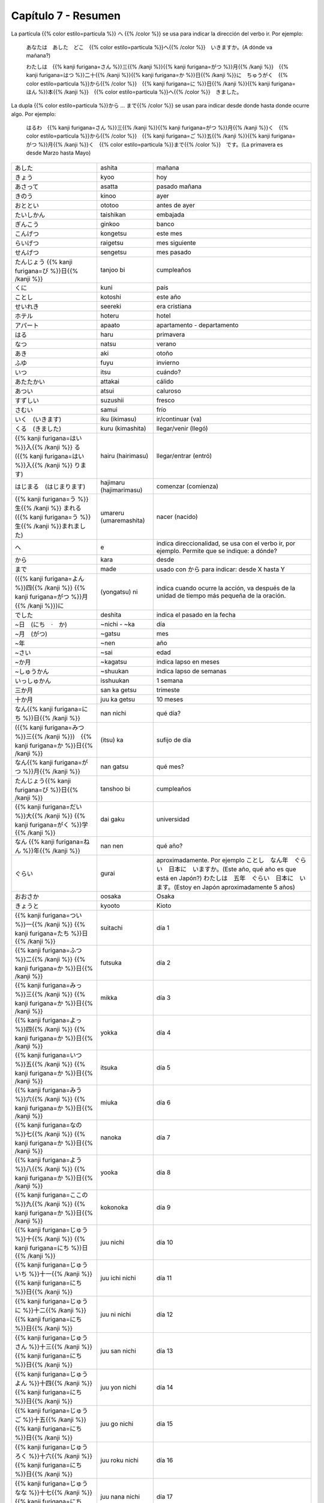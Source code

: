 .. title: Capítulo 7
.. slug: capitulo-7
.. date: 2017-01-01 20:41:03 UTC-03:00
.. tags: japones, NihongoShojo
.. category: idiomas
.. link:
.. description: Resumen capítulo 7 del libro Nohongo Shojo
.. type: text

.. role:: raw-html(raw)
   :format: html

====================
Capítulo 7 - Resumen
====================

La partícula {{% color estilo=particula %}} へ {{% /color %}} se usa para indicar la dirección del verbo ir. Por ejemplo:

	あなたは　あした　どこ　{{% color estilo=particula %}}へ{{% /color %}}　いきますか。(A dónde va mañana?)

	わたしは　{{% kanji furigana=さん %}}三{{% /kanji %}}{{% kanji furigana=がつ %}}月{{% /kanji %}}　{{% kanji furigana=はつ %}}二十{{% /kanji %}}{{% kanji furigana=か %}}日{{% /kanji %}}に　ちゅうがく　{{% color estilo=particula %}}から{{% /color %}}　{{% kanji furigana=に %}}日{{% /kanji %}}{{% kanji furigana=ほん %}}本{{% /kanji %}}　{{% color estilo=particula %}}へ{{% /color %}}　きました。

La dupla {{% color estilo=particula %}}から ... まで{{% /color %}} se usan para indicar desde donde hasta donde ocurre algo. Por ejemplo:

	はるわ　{{% kanji furigana=さん %}}三{{% /kanji %}}{{% kanji furigana=がつ %}}月{{% /kanji %}}く　{{% color estilo=particula %}}から{{% /color %}}　{{% kanji furigana=ご %}}五{{% /kanji %}}{{% kanji furigana=がつ %}}月{{% /kanji %}}く　{{% color estilo=particula %}}まで{{% /color %}}　です。(La primavera es desde Marzo hasta Mayo)

+---------------------------+-------------------------+------------------------------+
| |ashita|                  | ashita                  | mañana                       |
+---------------------------+-------------------------+------------------------------+
| |kyoo|                    | kyoo                    | hoy                          |
+---------------------------+-------------------------+------------------------------+
| |asatta|                  | asatta                  | pasado mañana                |
+---------------------------+-------------------------+------------------------------+
| |kinoo|                   | kinoo                   | ayer                         |
+---------------------------+-------------------------+------------------------------+
| |ototoo|                  | ototoo                  | antes de ayer                |
+---------------------------+-------------------------+------------------------------+
| |taishikan|               | taishikan               | embajada                     |
+---------------------------+-------------------------+------------------------------+
| |ginkoo|                  | ginkoo                  | banco                        |
+---------------------------+-------------------------+------------------------------+
| |kongetsu|                | kongetsu                | este mes                     |
+---------------------------+-------------------------+------------------------------+
| |raigetsu|                | raigetsu                | mes siguiente                |
+---------------------------+-------------------------+------------------------------+
| |sengetsu|                | sengetsu                | mes pasado                   |
+---------------------------+-------------------------+------------------------------+
| |tanjoo_bi|               | tanjoo bi               | cumpleaños                   |
+---------------------------+-------------------------+------------------------------+
| |kuni|                    | kuni                    | país                         |
+---------------------------+-------------------------+------------------------------+
| |kotoshi|                 | kotoshi                 | este año                     |
+---------------------------+-------------------------+------------------------------+
| |seereki|                 | seereki                 | era cristiana                |
+---------------------------+-------------------------+------------------------------+
| |hoteru|                  | hoteru                  | hotel                        |
+---------------------------+-------------------------+------------------------------+
| |apaato|                  | apaato                  | apartamento - departamento   |
+---------------------------+-------------------------+------------------------------+
| |haru|                    | haru                    | primavera                    |
+---------------------------+-------------------------+------------------------------+
| |natsu|                   | natsu                   | verano                       |
+---------------------------+-------------------------+------------------------------+
| |aki|                     | aki                     | otoño                        |
+---------------------------+-------------------------+------------------------------+
| |fuyu|                    | fuyu                    | invierno                     |
+---------------------------+-------------------------+------------------------------+
| |itsu|                    | itsu                    | cuándo?                      |
+---------------------------+-------------------------+------------------------------+
| |attakai|                 | attakai                 | cálido                       |
+---------------------------+-------------------------+------------------------------+
| |atsui|                   | atsui                   | caluroso                     |
+---------------------------+-------------------------+------------------------------+
| |suzushii|                | suzushii                | fresco                       |
+---------------------------+-------------------------+------------------------------+
| |samui|                   | samui                   | frío                         |
+---------------------------+-------------------------+------------------------------+
| |iku_(ikimasu)|           | iku (ikimasu)           | ir/continuar (va)            |
+---------------------------+-------------------------+------------------------------+
| |kuru_(kimashita)|        | kuru (kimashita)        | llegar/venir (llegó)         |
+---------------------------+-------------------------+------------------------------+
| |hairu_(hairimasu)|       | hairu (hairimasu)       | llegar/entrar (entró)        |
+---------------------------+-------------------------+------------------------------+
| |hajimaru_(hajimarimasu)| | hajimaru (hajimarimasu) | comenzar (comienza)          |
+---------------------------+-------------------------+------------------------------+
| |umareru_(umaremashita)|  | umareru (umaremashita)  | nacer (nacido)               |
+---------------------------+-------------------------+------------------------------+
| |e|                       | e                       | indica direccionalidad, se   |
|                           |                         | usa con el verbo ir, por     |
|                           |                         | ejemplo. Permite que se      |
|                           |                         | indique: a dónde?            |
+---------------------------+-------------------------+------------------------------+
| |kara|                    | kara                    | desde                        |
+---------------------------+-------------------------+------------------------------+
| |made|                    | made                    | usado con |kara| para        |
|                           |                         | indicar: desde X hasta Y     |
+---------------------------+-------------------------+------------------------------+
| |(yongatsu)_ni|           | (yongatsu) ni           | indica cuando ocurre la      |
|                           |                         | acción, va después de la     |
|                           |                         | unidad de tiempo más pequeña |
|                           |                         | de la oración.               |
+---------------------------+-------------------------+------------------------------+
| |deshita|                 | deshita                 | indica el pasado en la fecha |
+---------------------------+-------------------------+------------------------------+
| |~nichi_-_~ka|            | ~nichi - ~ka            | día                          |
+---------------------------+-------------------------+------------------------------+
| |~gatsu|                  | ~gatsu                  | mes                          |
+---------------------------+-------------------------+------------------------------+
| |~nen|                    | ~nen                    | año                          |
+---------------------------+-------------------------+------------------------------+
| |~sai|                    | ~sai                    | edad                         |
+---------------------------+-------------------------+------------------------------+
| |~kagatsu|                | ~kagatsu                | indica lapso en meses        |
+---------------------------+-------------------------+------------------------------+
| |~shuukan|                | ~shuukan                | indica lapso de semanas      |
+---------------------------+-------------------------+------------------------------+
| |isshuukan|               | isshuukan               | 1 semana                     |
+---------------------------+-------------------------+------------------------------+
| |san_ka_getsu|            | san ka getsu            | trimeste                     |
+---------------------------+-------------------------+------------------------------+
| |juu_ka_getsu|            | juu ka getsu            | 10 meses                     |
+---------------------------+-------------------------+------------------------------+
| |nan_nichi|               | nan nichi               | qué día?                     |
+---------------------------+-------------------------+------------------------------+
| |(itsu)_ka|               | (itsu) ka               | sufijo de día                |
+---------------------------+-------------------------+------------------------------+
| |nan_gatsu|               | nan gatsu               | qué mes?                     |
+---------------------------+-------------------------+------------------------------+
| |tanshoo_bi|              | tanshoo bi              | cumpleaños                   |
+---------------------------+-------------------------+------------------------------+
| |dai_gaku|                | dai gaku                | universidad                  |
+---------------------------+-------------------------+------------------------------+
| |nan_nen|                 | nan nen                 | qué año?                     |
+---------------------------+-------------------------+------------------------------+
| |gurai|                   | gurai                   | aproximadamente. Por ejemplo |
|                           |                         | |ejemplo_gurai|              |
|                           |                         | |ejemplo_gurai_2|            |
+---------------------------+-------------------------+------------------------------+
| |osaka|                   | oosaka                  | Osaka                        |
+---------------------------+-------------------------+------------------------------+
| |kyooto|                  | kyooto                  | Kioto                        |
+---------------------------+-------------------------+------------------------------+
| |suitachi|                | suitachi                | día 1                        |
+---------------------------+-------------------------+------------------------------+
| |futsuka|                 | futsuka                 | día 2                        |
+---------------------------+-------------------------+------------------------------+
| |mikka|                   | mikka                   | día 3                        |
+---------------------------+-------------------------+------------------------------+
| |yokka|                   | yokka                   | día 4                        |
+---------------------------+-------------------------+------------------------------+
| |itsuka|                  | itsuka                  | día 5                        |
+---------------------------+-------------------------+------------------------------+
| |miuka|                   | miuka                   | día 6                        |
+---------------------------+-------------------------+------------------------------+
| |nanoka|                  | nanoka                  | día 7                        |
+---------------------------+-------------------------+------------------------------+
| |yooka|                   | yooka                   | día 8                        |
+---------------------------+-------------------------+------------------------------+
| |kokonoka|                | kokonoka                | día 9                        |
+---------------------------+-------------------------+------------------------------+
| |juu_nichi|               | juu nichi               | día 10                       |
+---------------------------+-------------------------+------------------------------+
| |juu_ichi_nichi|          | juu ichi nichi          | día 11                       |
+---------------------------+-------------------------+------------------------------+
| |juu_ni_nichi|            | juu ni nichi            | día 12                       |
+---------------------------+-------------------------+------------------------------+
| |juu_san_nichi|           | juu san nichi           | día 13                       |
+---------------------------+-------------------------+------------------------------+
| |juu_yon_nichi|           | juu yon nichi           | día 14                       |
+---------------------------+-------------------------+------------------------------+
| |juu_go_nichi|            | juu go nichi            | día 15                       |
+---------------------------+-------------------------+------------------------------+
| |juu_roku_nichi|          | juu roku nichi          | día 16                       |
+---------------------------+-------------------------+------------------------------+
| |juu_nana_nichi|          | juu nana nichi          | día 17                       |
+---------------------------+-------------------------+------------------------------+
| |juu_hachi_nichi|         | juu hachi nichi         | día 18                       |
+---------------------------+-------------------------+------------------------------+
| |juu_kyuu_nichi|          | juu kyuu nichi          | día 19                       |
+---------------------------+-------------------------+------------------------------+
| |hatsuka|                 | hatsuka                 | día 20                       |
+---------------------------+-------------------------+------------------------------+
| |ni_juu_ichi_nichi|       | ni juu ichi nichi       | día 21                       |
+---------------------------+-------------------------+------------------------------+
| |ni_juu_ni_nichi|         | ni juu ni nichi         | día 22                       |
+---------------------------+-------------------------+------------------------------+
| |ni_juu_san_nichi|        | ni juu san nichi        | día 23                       |
+---------------------------+-------------------------+------------------------------+
| |ni_juu_yokka|            | ni juu yokka            | día 24                       |
+---------------------------+-------------------------+------------------------------+
| |ni_juu_go_nichi|         | ni juu go nichi         | día 25                       |
+---------------------------+-------------------------+------------------------------+
| |ni_juu_roku_nichi|       | ni juu roku nichi       | día 26                       |
+---------------------------+-------------------------+------------------------------+
| |ni_juu_nana_nichi|       | ni juu nana nichi       | día 27                       |
+---------------------------+-------------------------+------------------------------+
| |ni_juu_hachi_nichi|      | ni juu hachi nichi      | día 28                       |
+---------------------------+-------------------------+------------------------------+
| |ni_juu_kyuu_nichi|       | ni juu kyuu nichi       | día 29                       |
+---------------------------+-------------------------+------------------------------+
| |san_juu_nichi|           | san juu nichi           | día 30                       |
+---------------------------+-------------------------+------------------------------+
| |san_juu_ichi_nichi|      | san juu ichi nichi      | día 31                       |
+---------------------------+-------------------------+------------------------------+
| |ichi_gatsu|              | ichi gatsu              | enero                        |
+---------------------------+-------------------------+------------------------------+
| |ni_gatsu|                | ni gatsu                | febrero                      |
+---------------------------+-------------------------+------------------------------+
| |san_gatsu|               | san gatsu               | marzo                        |
+---------------------------+-------------------------+------------------------------+
| |shi_gatsu|               | shi gatsu               | abril                        |
+---------------------------+-------------------------+------------------------------+
| |go_gatsu|                | go gatsu                | mayo                         |
+---------------------------+-------------------------+------------------------------+
| |roku_gatsu|              | roku gatsu              | junio                        |
+---------------------------+-------------------------+------------------------------+
| |nana_gatsu|              | nana gatsu              | julio                        |
+---------------------------+-------------------------+------------------------------+
| |hachi_gatsu|             | hachi gatsu             | agosto                       |
+---------------------------+-------------------------+------------------------------+
| |ku_gatsu|                | ku gatsu                | septiembre                   |
+---------------------------+-------------------------+------------------------------+
| |juu_gatsu|               | juu gatsu               | octubre                      |
+---------------------------+-------------------------+------------------------------+
| |juu_ichi_gatsu|          | juu ichi gatsu          | noviembre                    |
+---------------------------+-------------------------+------------------------------+
| |juu_ni_gatsu|            | juu ni gatsu            | diciembre                    |
+---------------------------+-------------------------+------------------------------+

.. |ashita| replace:: あした
.. |kyoo| replace:: きょう
.. |asatta| replace:: あさって
.. |kinoo| replace:: きのう
.. |ototoo| replace:: おととい
.. |taishikan| replace:: たいしかん
.. |ginkoo| replace:: ぎんこう
.. |kongetsu| replace:: こんげつ
.. |raigetsu| replace:: らいげつ
.. |sengetsu| replace:: せんげつ
.. |tanjoo_bi| replace:: たんじょう {{% kanji furigana=び %}}日{{% /kanji %}}
.. |kuni| replace:: くに
.. |kotoshi| replace:: ことし
.. |seereki| replace:: せいれき
.. |hoteru| replace:: ホテル
.. |apaato| replace:: アパート
.. |haru| replace:: はる
.. |natsu| replace:: なつ
.. |aki| replace:: あき
.. |fuyu| replace:: ふゆ
.. |itsu| replace:: いつ
.. |attakai| replace:: あたたかい
.. |atsui| replace:: あつい
.. |suzushii| replace:: すずしい
.. |samui| replace:: さむい
.. |iku_(ikimasu)| replace:: いく　(いきます)
.. |kuru_(kimashita)| replace:: くる　(きました)
.. |hairu_(hairimasu)| replace:: {{% kanji furigana=はい %}}入{{% /kanji %}} る　({{% kanji furigana=はい %}}入{{% /kanji %}} ります)
.. |hajimaru_(hajimarimasu)| replace:: はじまる　(はじまります)
.. |umareru_(umaremashita)| replace:: {{% kanji furigana=う %}}生{{% /kanji %}} まれる　({{% kanji furigana=う %}}生{{% /kanji %}}まれました)
.. |e| replace:: へ
.. |kara| replace:: から
.. |(yongatsu)_ni| replace:: ({{% kanji furigana=よん %}}四{{% /kanji %}} {{% kanji furigana=がつ %}}月{{% /kanji %}})に
.. |made| replace:: まで
.. |deshita| replace:: でした
.. |~nichi_-_~ka| replace:: ~日　(にち　·　か)
.. |~gatsu| replace:: ~月　(がつ)
.. |~nen| replace:: ~年
.. |~sai| replace:: ~さい
.. |~kagatsu| replace:: ~か月
.. |~shuukan| replace:: ~しゅうかん
.. |nan_nichi| replace:: なん{{% kanji furigana=にち %}}日{{% /kanji %}}
.. |(itsu)_ka| replace:: ({{% kanji furigana=みつ %}}三{{% /kanji %}})　{{% kanji furigana=か %}}日{{% /kanji %}}
.. |nan_gatsu| replace:: なん{{% kanji furigana=がつ %}}月{{% /kanji %}}
.. |tanshoo_bi| replace:: たんじょう{{% kanji furigana=び %}}日{{% /kanji %}}
.. |dai_gaku| replace:: {{% kanji furigana=だい %}}大{{% /kanji %}} {{% kanji furigana=がく %}}学{{% /kanji %}}
.. |nan_nen| replace:: なん {{% kanji furigana=ねん %}}年{{% /kanji %}}
.. |suitachi| replace:: {{% kanji furigana=つい %}}一{{% /kanji %}} {{% kanji furigana=たち %}}日{{% /kanji %}}
.. |futsuka| replace:: {{% kanji furigana=ふつ %}}二{{% /kanji %}} {{% kanji furigana=か %}}日{{% /kanji %}}
.. |mikka| replace:: {{% kanji furigana=みっ %}}三{{% /kanji %}} {{% kanji furigana=か %}}日{{% /kanji %}}
.. |yokka| replace:: {{% kanji furigana=よっ %}}四{{% /kanji %}} {{% kanji furigana=か %}}日{{% /kanji %}}
.. |itsuka| replace:: {{% kanji furigana=いつ %}}五{{% /kanji %}} {{% kanji furigana=か %}}日{{% /kanji %}}
.. |miuka| replace:: {{% kanji furigana=みう %}}六{{% /kanji %}} {{% kanji furigana=か %}}日{{% /kanji %}}
.. |nanoka| replace:: {{% kanji furigana=なの %}}七{{% /kanji %}} {{% kanji furigana=か %}}日{{% /kanji %}}
.. |yooka| replace:: {{% kanji furigana=よう %}}八{{% /kanji %}} {{% kanji furigana=か %}}日{{% /kanji %}}
.. |kokonoka| replace:: {{% kanji furigana=ここの %}}九{{% /kanji %}} {{% kanji furigana=か %}}日{{% /kanji %}}
.. |juu_nichi| replace:: {{% kanji furigana=じゅう %}}十{{% /kanji %}} {{% kanji furigana=にち %}}日{{% /kanji %}}
.. |juu_ichi_nichi| replace:: {{% kanji furigana=じゅういち %}}十一{{% /kanji %}} {{% kanji furigana=にち %}}日{{% /kanji %}}
.. |juu_ni_nichi| replace:: {{% kanji furigana=じゅうに %}}十二{{% /kanji %}} {{% kanji furigana=にち %}}日{{% /kanji %}}
.. |juu_san_nichi| replace:: {{% kanji furigana=じゅうさん %}}十三{{% /kanji %}} {{% kanji furigana=にち %}}日{{% /kanji %}}
.. |juu_yon_nichi| replace:: {{% kanji furigana=じゅうよん %}}十四{{% /kanji %}} {{% kanji furigana=にち %}}日{{% /kanji %}}
.. |juu_go_nichi| replace:: {{% kanji furigana=じゅうご %}}十五{{% /kanji %}} {{% kanji furigana=にち %}}日{{% /kanji %}}
.. |juu_roku_nichi| replace:: {{% kanji furigana=じゅうろく %}}十六{{% /kanji %}} {{% kanji furigana=にち %}}日{{% /kanji %}}
.. |juu_nana_nichi| replace:: {{% kanji furigana=じゅうなな %}}十七{{% /kanji %}} {{% kanji furigana=にち %}}日{{% /kanji %}}
.. |juu_hachi_nichi| replace:: {{% kanji furigana=じゅうはち %}}十八{{% /kanji %}} {{% kanji furigana=にち %}}日{{% /kanji %}}
.. |juu_kyuu_nichi| replace:: {{% kanji furigana=じゅうきゅう %}}十九{{% /kanji %}} {{% kanji furigana=にち %}}日{{% /kanji %}}
.. |hatsuka| replace:: {{% kanji furigana=はつ %}}二十{{% /kanji %}} {{% kanji furigana=か %}}日{{% /kanji %}}
.. |ni_juu_ichi_nichi| replace:: {{% kanji furigana=にじゅういち %}}二十一{{% /kanji %}} {{% kanji furigana=にち %}}日{{% /kanji %}}
.. |ni_juu_ni_nichi| replace:: {{% kanji furigana=にじゅうに %}}二十二{{% /kanji %}} {{% kanji furigana=にち %}}日{{% /kanji %}}
.. |ni_juu_san_nichi| replace:: {{% kanji furigana=にじゅうさん %}}二十三{{% /kanji %}} {{% kanji furigana=にち %}}日{{% /kanji %}}
.. |ni_juu_yokka| replace:: {{% kanji furigana=にじゅうよっ %}}二十四{{% /kanji %}} {{% kanji furigana=か %}}日{{% /kanji %}}
.. |ni_juu_go_nichi| replace:: {{% kanji furigana=にじゅうご %}}二十五{{% /kanji %}} {{% kanji furigana=にち %}}日{{% /kanji %}}
.. |ni_juu_roku_nichi| replace:: {{% kanji furigana=にじゅうろく %}}二十六{{% /kanji %}} {{% kanji furigana=にち %}}日{{% /kanji %}}
.. |ni_juu_nana_nichi| replace:: {{% kanji furigana=にじゅうなな %}}二十七{{% /kanji %}} {{% kanji furigana=にち %}}日{{% /kanji %}}
.. |ni_juu_hachi_nichi| replace:: {{% kanji furigana=にじゅうはち %}}二十八{{% /kanji %}} {{% kanji furigana=にち %}}日{{% /kanji %}}
.. |ni_juu_kyuu_nichi| replace:: {{% kanji furigana=にじゅうきゅう %}}二十九{{% /kanji %}} {{% kanji furigana=にち %}}日{{% /kanji %}}
.. |san_juu_nichi| replace:: {{% kanji furigana=さんじゅう %}}三十{{% /kanji %}} {{% kanji furigana=にち %}}日{{% /kanji %}}
.. |san_juu_ichi_nichi| replace:: {{% kanji furigana=さんじゅういち %}}三十一{{% /kanji %}} {{% kanji furigana=にち %}}日{{% /kanji %}}
.. |ichi_gatsu| replace:: {{% kanji furigana=いち %}}一{{% /kanji %}} {{% kanji furigana=がつ %}}月{{% /kanji %}}
.. |ni_gatsu| replace:: {{% kanji furigana=に %}}二{{% /kanji %}} {{% kanji furigana=がつ %}}月{{% /kanji %}}
.. |san_gatsu| replace:: {{% kanji furigana=さん %}}三{{% /kanji %}} {{% kanji furigana=がつ %}}月{{% /kanji %}}
.. |shi_gatsu| replace:: {{% kanji furigana=し %}}四{{% /kanji %}} {{% kanji furigana=がつ %}}月{{% /kanji %}}
.. |go_gatsu| replace:: {{% kanji furigana=ご %}}五{{% /kanji %}} {{% kanji furigana=がつ %}}月{{% /kanji %}}
.. |roku_gatsu| replace:: {{% kanji furigana=ろく %}}六{{% /kanji %}} {{% kanji furigana=がつ %}}月{{% /kanji %}}
.. |nana_gatsu| replace:: {{% kanji furigana=なな %}}七{{% /kanji %}} {{% kanji furigana=がつ %}}月{{% /kanji %}}
.. |hachi_gatsu| replace:: {{% kanji furigana=はち %}}八{{% /kanji %}} {{% kanji furigana=がつ %}}月{{% /kanji %}}
.. |ku_gatsu| replace:: {{% kanji furigana=きゅう %}}九{{% /kanji %}} {{% kanji furigana=がつ %}}月{{% /kanji %}}
.. |juu_gatsu| replace:: {{% kanji furigana=じゅう %}}十{{% /kanji %}} {{% kanji furigana=がつ %}}月{{% /kanji %}}
.. |juu_ichi_gatsu| replace:: {{% kanji furigana=じゅういち %}}十一{{% /kanji %}} {{% kanji furigana=がつ %}}月{{% /kanji %}}
.. |juu_ni_gatsu| replace:: {{% kanji furigana=じゅうに %}}十二{{% /kanji %}} {{% kanji furigana=がつ %}}月{{% /kanji %}}
.. |gurai| replace:: ぐらい
.. |ejemplo_gurai| replace:: ことし　なん年　ぐらい　日本に　いますか。(Este año, qué año es que está en Japón?)
.. |ejemplo_gurai_2| replace:: わたしは　五年　ぐらい　日本に　います。(Estoy en Japón aproximadamente 5 años)
.. |isshuukan| replace:: いっしゅかん
.. |osaka| replace:: おおさか
.. |kyooto| replace:: きょうと
.. |san_ka_getsu| replace:: 三か月
.. |juu_ka_getsu| replace:: 十か月
